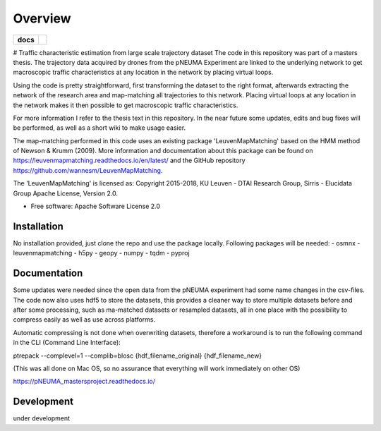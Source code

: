 ========
Overview
========

.. start-badges

.. list-table::
    :stub-columns: 1

    * - docs
      - |docs|
.. |docs| image:: https://readthedocs.org/projects/pNEUMA_mastersproject/badge/?style=flat
    :target: https://readthedocs.org/projects/pNEUMA_mastersproject
    :alt: Documentation Status
.. end-badges

# Traffic characteristic estimation from large scale trajectory dataset
The code in this repository was part of a masters thesis.
The trajectory data acquired by drones from the pNEUMA Experiment are linked to the underlying network to get macroscopic traffic characteristics at any location in the network by placing virtual loops.

Using the code is pretty straightforward, first transforming the dataset to the right format, afterwards extracting the network of the research area and map-matching all trajectories to this network. Placing virtual loops at any location in the network makes it then possible to get macroscopic traffic characteristics.

For more information I refer to the thesis text in this repository.
In the near future some updates, edits and bug fixes will be performed, as well as a short wiki to make usage easier.

The map-matching performed in this code uses an existing package 
'LeuvenMapMatching' based on the HMM method of Newson & Krumm (2009).
More information and documentation about this package can be found on https://leuvenmapmatching.readthedocs.io/en/latest/ and the GitHub repository https://github.com/wannesm/LeuvenMapMatching.

The 'LeuvenMapMatching' is licensed as:
Copyright 2015-2018, KU Leuven - DTAI Research Group, Sirris - Elucidata Group
Apache License, Version 2.0.

* Free software: Apache Software License 2.0

Installation
============

No installation provided, just clone the repo and use the package locally.
Following packages will be needed:
- osmnx
- leuvenmapmatching
- h5py
- geopy
- numpy
- tqdm
- pyproj

Documentation
=============

Some updates were needed since the open data from the pNEUMA experiment had some name changes in the csv-files. The code now also uses hdf5 to store the datasets, this provides a cleaner way to store multiple datasets before and after some processing, such as ma-matched datasets or resampled datasets, all in one place with the possibility to compress easily as well as use across platforms.

Automatic compressing is not done when overwriting datasets, therefore a workaround is to run the following command in the CLI (Command Line Interface):

ptrepack --complevel=1 --complib=blosc {hdf_filename_original} {hdf_filename_new}

(This was all done on Mac OS, so no assurance that everything will work immediately on other OS)

https://pNEUMA_mastersproject.readthedocs.io/


Development
===========

under development
